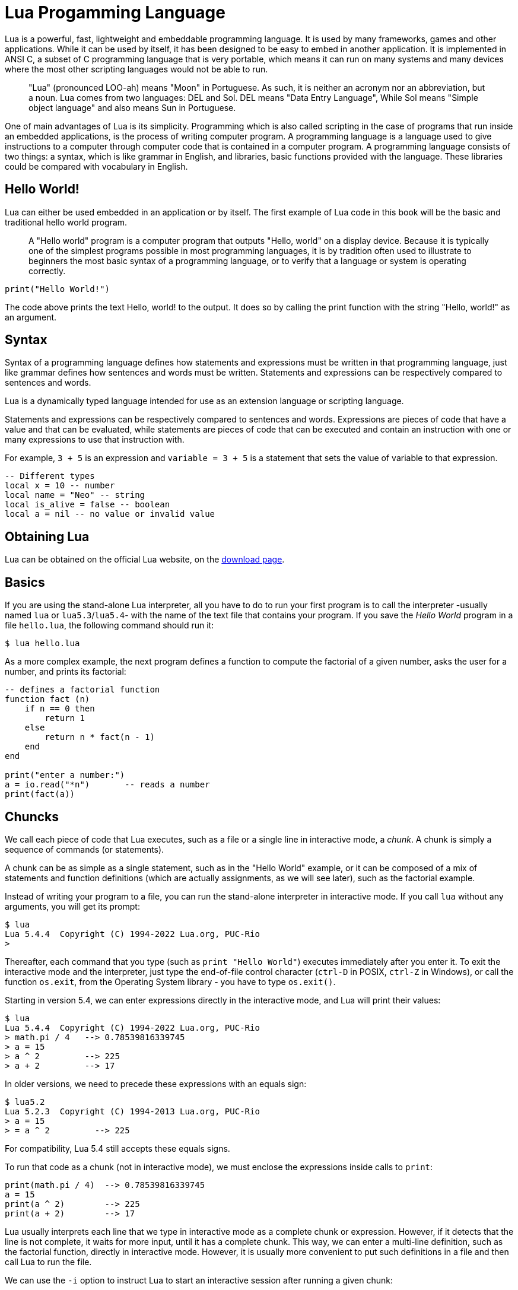 = Lua Progamming Language

Lua is a powerful, fast, lightweight and embeddable programming language. It is
used by many frameworks, games and other applications. While it can be used by
itself, it has been designed to be easy to embed in another application. It is
implemented in ANSI C, a subset of C programming language that is very
portable, which means it can run on many systems and many devices where the
most other scripting languages would not be able to run.

[quote]
____
"Lua" (pronounced LOO-ah) means "Moon" in Portuguese. As such, it is neither an
acronym nor an abbreviation, but a noun. Lua comes from two languages: DEL and
Sol. DEL means "Data Entry Language", While Sol means "Simple object language"
and also means Sun in Portuguese.
____

One of main advantages of Lua is its simplicity. Programming which is also
called scripting in the case of programs that run inside an embedded
applications, is the process of writing computer program. A programming
language is a language used to give instructions to a computer through computer
code that is contained in a computer program. A programming language consists
of two things: a syntax, which is like grammar in English, and libraries, basic
functions provided with the language. These libraries could be compared with
vocabulary in English.

== Hello World!

Lua can either be used embedded in an application or by itself. The first
example of Lua code in this book will be the basic and traditional hello world
program.

[quote]
____
A "Hello world" program is a computer program that outputs "Hello, world" on a
display device. Because it is typically one of the simplest programs possible
in most programming languages, it is by tradition often used to illustrate to
beginners the most basic syntax of a programming language, or to verify that a
language or system is operating correctly.
____

[source,lua]
----
print("Hello World!")
----

The code above prints the text Hello, world! to the output. It does so by
calling the print function with the string "Hello, world!" as an argument.

== Syntax

Syntax of a programming language defines how statements and expressions must be
written in that programming language, just like grammar defines how sentences
and words must be written. Statements and expressions can be respectively
compared to sentences and words.

Lua is a dynamically typed language intended for use as an extension language or scripting language.

Statements and expressions can be respectively compared to sentences and
words. Expressions are pieces of code that have a value and that can be evaluated, while
statements are pieces of code that can be executed and contain an instruction with one
or many expressions to use that instruction with.

For example, `3 + 5` is an expression and `variable = 3 + 5` is a statement
that sets the value of variable to that expression.

[source,lua]
----
-- Different types
local x = 10 -- number
local name = "Neo" -- string
local is_alive = false -- boolean
local a = nil -- no value or invalid value
----

== Obtaining Lua

Lua can be obtained on the official Lua website,
on the http://www.lua.org/download.html[download page].

== Basics

If you are using the stand-alone Lua interpreter, all you have to do
to run your first program is to call the interpreter
-usually named `lua` or `lua5.3`/`lua5.4`-
with the name of the text file that contains your program.
If you save the _Hello World_ program in a file `hello.lua`,
the following command should run it:

....
$ lua hello.lua
....

As a more complex example, the next program defines a function to compute
the factorial of a given number, asks the user for a number,
and prints its factorial:

[source,lua]
----
-- defines a factorial function
function fact (n)
    if n == 0 then
        return 1
    else
        return n * fact(n - 1)
    end
end

print("enter a number:")
a = io.read("*n")       -- reads a number
print(fact(a))
----

== Chuncks

We call each piece of code that Lua executes, such as a file or a single line
in interactive mode, a _chunk_. A chunk is simply a sequence of commands
(or statements).

A chunk can be as simple as a single statement, such as in the "Hello World" example,
or it can be composed of a mix of statements and function definitions
(which are actually assignments, as we will see later), such as the factorial example.

Instead of writing your program to a file, you can run the stand-alone interpreter
in interactive mode. If you call `lua` without any arguments, you will get its prompt:

....
$ lua
Lua 5.4.4  Copyright (C) 1994-2022 Lua.org, PUC-Rio
>
....

Thereafter, each command that you type (such as `print "Hello World"`)
executes immediately after you enter it. To exit the interactive mode
and the interpreter, just type the end-of-file control character
(`ctrl-D` in POSIX, `ctrl-Z` in Windows), or call the function `os.exit`,
from the Operating System library - you have to type `os.exit()`.

Starting in version 5.4, we can enter expressions directly in the interactive mode,
and Lua will print their values:

....
$ lua
Lua 5.4.4  Copyright (C) 1994-2022 Lua.org, PUC-Rio
> math.pi / 4   --> 0.78539816339745
> a = 15
> a ^ 2         --> 225
> a + 2         --> 17
....

In older versions, we need to precede these expressions with an equals sign:

....
$ lua5.2
Lua 5.2.3  Copyright (C) 1994-2013 Lua.org, PUC-Rio
> a = 15
> = a ^ 2         --> 225
....

For compatibility, Lua 5.4 still accepts these equals signs.

To run that code as a chunk (not in interactive mode), we must enclose
the expressions inside calls to `print`:

[source,lua]
----
print(math.pi / 4)  --> 0.78539816339745
a = 15
print(a ^ 2)        --> 225
print(a + 2)        --> 17
----

Lua usually interprets each line that we type in interactive mode as a complete
chunk or expression. However, if it detects that the line is not complete,
it waits for more input, until it has a complete chunk. This way, we can enter a
multi-line definition, such as the factorial function, directly in interactive mode.
However, it is usually more convenient to put such definitions in a file and then
call Lua to run the file.

// image::figs/intractive-multiline.png[Multiline Code in Intractive Mode]

We can use the `-i` option to instruct Lua to start an interactive session
after running a given chunk:

....
$ lua -i prog
....

A command line like this one will run the chunk in the file `prog` and then
prompt for interaction. This is especially useful for debugging and manual testing.

Another way to run chunks is with the function `dofile`, which immediately executes
a file. For instance, suppose we have a file `lib1.lua` with the following code:

[source,lua]
----
function norm (x, y)
    return math.sqrt(x^2 + y^2)
end

function twice (x)
    return 2.0 * x
end
----

Then, in interactive mode, we can type this code:

....
> dofile("lib1.lua")    -- load our library
> n = norm(3.4, 1.0)
> twice(n)              --> 7.0880180586677
....

The function `dofile` is useful also when we are testing a piece of code. We can work
with two windows: one is a text editor with our program (in a file `prog.lua`, say)
and the other is a console running Lua in interactive mode. After saving a
modification in our program, we execute `dofile("prog.lua")` in the Lua console to
load the new code; then we can exercise the new code, calling its functions and
printing the results.

=== Some Lexical Conventions

Identifiers (or names) in Lua can be any string of letters, digits, and underscores,
not beginning with a digit; for instance

* `i`
* `j`
* `i10`
* `_ij`
* `aSomewhatLongName`
* `_INPUT`

You should avoid identifiers starting with an underscore followed by one or more
upper-case letters (e.g., `\_VERSION`); they are reserved for special uses in Lua.
Usually, I reserve the identifier `_` (a single underscore) for dummy variables.

The following words are reserved; we cannot use them as identifiers:

[source,lua]
----
and end if or until break false in repeat while do for local
return else function nil then elseif goto not true
----

.Lua is case-sensitive
****
`and` is a reserved word, but `And` and `AND` are two different identifiers.
****

== Comments

A comment is a code annotation that is ignored by the programming language.
Comments can be used to describe one or many lines of code, to document a program,
to temporarily disable code, or for any other reason.

They need to be prefixed by
two hyphens to be recognized by Lua and they can be put either on their own line
or at the end of another line:

[source,lua]
----
print("This is normal code.")
-- This is a comment
print("This is still normal code.") -- Comment at the end of a line of code.
----

These comments are called short comments. It is also possible to create long comments,
which start with a long bracket and can continue on many lines:

[source,lua]
----
print("This is normal code")
--[[Line 1
Line 2
]]
----

Long brackets consist of two brackets in the middle of which any number of
equality signs may be put. That number is called the level of the long bracket.
Long brackets will continue until the next bracket of the same level, if there is one.

A long bracket with no equal sign is called a long bracket of level 0.
This approach makes it possible to use closing double brackets inside of
long comments by adding equal signs in the middle of the two brackets.
It is often useful to do this when using comments to disable blocks of code.

[source,lua]
----
--[==[
This is a comment that contains a closing long bracket of level 0 which is here:
 ]]
However, the closing double bracket doesn't make the comment end, because the
  comment was opened with an opening long bracket of level 2, and only a closing
  long bracket of level 2 can close it.
]==]
----

In the example above, the closing long bracket of level 0 (`]]`) does not close the comment,
but the closing long bracket of level 2 (`]==]`) does.

____
Long comments can be more complex than that, as we will see in
the section called "Long Strings".
____

== Expressions

Expressions are pieces of code that have a value and that can be
evaluated. They cannot be executed directly (with the exception of function calls), and
thus, a script that would contain only the following code, which consists of an expression,
would be erroneous:

[source,lua]
----
3 + 5
----

The code above is erroneous because all it contains is an expression.
The computer cannot execute `3 + 5`, since that does not make sense.

Code must be comprised of a sequence of statements. These statements can contain expressions
which will be values the statement has to manipulate or use to execute the instruction.

Some code examples in this chapter do not constitute valid code, because they consist of
only expressions. In the next chapter, statements will be covered and it will be possible to
start writing valid code.

Lua needs no separator between consecutive statements, but we can use a semicolon if
we wish. Line breaks play no role in Lua's syntax; for instance, the following
four chunks are all valid and equivalent:

[source,lua]
----
a = 1
b = a * 2

a = 1;
b = a * 2;

a = 1; b = a * 2
a = 1 b = a * 2 -- ugly, but valid
----

== Global Variables

Global variables do not need declarations; we simply use them. It is not an error
to access a non-initialized variable; we just get the value nil as the result:

....
> b   --> nil
> b = 10
> b   --> 10
....

If we assign nil to a global variable, Lua behaves as if we have never used the variable:

....
> b = nil
> b   --> nil
....

Lua does not differentiate a non-initialized variable from one that we assigned nil.
After the assignment, Lua can eventually reclaim the memory used by the variable.

== Types and Values

Lua is a dynamically-typed language. There are no type definitions in the language;
each value carries its own type.

There are eight basic types in Lua:
_nil_, _Boolean_, _number_, _string_, _userdata_, _function_, _thread_, and _table_.
The function `type` gives the type name of any given value:

....
> type(nil)           --> nil
> type(true)          --> boolean
> type(10.4 * 3)      --> number
> type("Hello world") --> string
> type(io.stdin)      --> userdata
> type(print)         --> function
> type(type)          --> function
> type({})            --> table
> type(type(X))       --> string
....

The last line will result in "`string`" no matter the value of `X`,
because the result of `type` is always a string.

The userdata type allows arbitrary C data to be stored in Lua variables.
It has no predefined operations in Lua, except assignment and equality test.
Userdata are used to represent new types created by an application program or
a library written in C; for instance, the standard I/O library uses them to
represent open files. We will discuss more about userdata later,
when we get to the C API.

Variables have no predefined types; any variable can contain values of any type:

....
> type(a)          --> nil    ('a' is not initialized)
> a = 10
> type(a)          --> number
> a = "a string!!"
> type(a)          --> string
> a = nil
> type(a)          --> nil
....

The list of data types for values are given below.

[horizontal]
Type:: Description
`nil`:: Used to differentiate the value from having some data or no(nil) data.
`boolean`:: Includes true and false as values. Generally used for condition checking.
`number`:: Represents real(double precision floating point) numbers.
`string`:: Represents array of characters.
`function`:: Represents a method that is written in C or Lua.
`userdata`:: Represents arbitrary C data.
`thread`:: Represents independent threads of execution and it is used to implement coroutines.
`table`:: Represent ordinary arrays, symbol tables, sets, records, graphs, trees, etc., and implements associative arrays. It can hold any value (except nil).

Usually, when we use a single variable for different types, the result is messy code.
However, sometimes the judicious use of this facility is helpful,
for instance in the use of nil to differentiate a normal return
value from an abnormal condition.

By default, all the variables will point to nil until they are assigned a value
or initialized.

We will discuss now the simple types nil and Boolean.

=== Nil

Nil is a type with a single value, nil, whose main property is to be different
from any other value. Lua uses nil as a kind of non-value, to represent the
absence of a useful value. As we have seen, a global variable has a nil value
by default, before its first assignment, and we can assign nil to a global
variable to delete it.

=== Booleans

The Boolean type has two values, `false` and `true`, which represent the
traditional Boolean values. However, Booleans do not hold a monopoly of
condition values: in Lua, any value can represent a condition. Conditional
tests (e.g., conditions in control structures) consider both the Boolean
`false` and `nil` as false and anything else as true. In particular, Lua
considers both zero and the empty string as `true` in conditional tests.

Throughout this book, I will write "false" to mean any false value, that is,
the Boolean `false` or nil. When I mean specifically the Boolean value, I will
write "false". The same holds for "true" and "`true`".

Lua supports a conventional set of logical operators: `and`, `or`, and `not`.
Like control structures, all logical operators consider both the Boolean
`false` and nil as false, and anything else as true. The result of the `and`
operator is its first operand if that operand is false; otherwise, the result
is its second operand.  The result of the `or` operator is its first operand if
it is not false; otherwise, the result is its second operand:

....
> 4 and 5           --> 5
> nil and 13        --> nil
> false and 13      --> false
> 0 or 5            --> 0
> false or "hi"     --> "hi"
> nil or false      --> false
....

Both **and** and **or** use short-circuit evaluation, that is, they evaluate
their second operand only when necessary. Short-circuit evaluation ensures that
expressions like (`i ~= 0 and a/i > b`) do not cause run-time errors: Lua will
not try to evaluate `a / i` when `i` is zero.

A useful Lua idiom is `x = x or v`, which is equivalent to

[source,lua]
----
if not x then x = v end
----

That is, it sets `x` to a default value `v` when `x` is not set
(provided that `x` is not set to **false**).

Another useful idiom is `((a and b) or c)` or simply `(a and b or c)`
(given that `and` has a higher precedence than `or`). It is equivalent to the C
expression `a ? b : c`, provided that `b` is not false. For instance, we can select
the maximum of two numbers `x` and `y` with the expression `(x > y) and x or y`.
When `x > y`, the first expression of the **and** is true, so the **and** results
in its second operand (`x`), which is always true (because it is a number),
and then the **or** expression results in the value of its first operand, `x`.
When `x > y` is false, the **and** expression is false and so the **or** results
in its second operand, `y`.

The not operator always gives a Boolean value:

....
> not nil        --> true
> not false      --> true
> not 0          --> false
> not not 1      --> true
> not not nil    --> false
....

The following operators are often used with boolean values,
but can also be used with values of any data type:

|===
| **Operation** | **Syntax** | **Description**

| _Boolean negation_ | `not a` | If a is false or nil, returns true. Otherwise, returns false.
| _Logical conjunction_ | `a and b` | Returns the first argument if it is false or nil. Otherwise, returns the second argument.
| _Logical disjunction_ | `a or b` | Returns the first argument if it is neither false nor nil. Otherwise, returns the second argument.
|===

Essentially, the `not` operator just negates the boolean value
(makes it false if it is true and makes it true if it is false),
the `and` operator returns true if both are true and false if not
and the `or` operator returns true if either of arguments is true and false otherwise.

[source,lua]
----
local is_alive = true
print(is_alive) -- true

local is_alive = false
print(is_alive) -- false
----

=== Numbers

Numbers generally represent quantities, but they can be used for many other things. The
number type in Lua works mostly in the same way as real numbers.

Numbers can be constructed as integers, decimal numbers, decimal exponents or
even in hexadecimal. Here are some valid numbers:

* `3`
* `3.0`
* `3.1416`
* `314.16e-2`
* `0.31416E1`
* `0xff`
* `0x56`

[source,lua]
----
-- The Lua
local a = 1
local b = 2
local c = a + b
print(c) -- 3

local d = b - a
print(d)

local x = 1 * 3 * 4 -- 12
print(x)

local y = (1+3) * 2 -- 8
print(y)

print(10 / 2) -- 5
print(2 ^ 2) -- 4
print(5 % 2) -- 1
print(-b) -- -2

-- Incerment
local level = 1
level = level + 1
print(level)
----

==== Arithmetic operations

The operators for numbers in Lua are the following:

|===
| *Operation* | *Syntax* | *Description* | *Example*

| _Arithmetic negation_
| `-a`
| Changes the sign of a and returns the value
| `-3.14159`

| _Addition_
| `a + b`
| Returns the sum of `a` and `b`
| `5.2 + 3.6`

| _Subtraction_
| `a - b`
| Subtracts b from a and returns the result
| `5.2 + 3.6`

| _Multiplication_
| `a * b`
| Returns the product of a and b
| `3.2 _ 1.5`

| _Exponentiation_
| `a ^ b`
| Returns a to the power b, or the exponentiation of a by b
| `5 ˆ 2`

| _Division_
| `a / b`
| Divides a by b and returns the result
| `6.4 / 2`

| _Modulus operation_
| `a % b`
| Returns the remainder of the division of a by b
| `5 % 3`
|===

==== Integers

A new subtype of numbers, integers, was added in Lua 5.3. Numbers can be either
integers or floats.  Floats are similar to numbers as described above, while
integers are numbers with
no decimal part.

Float division (`/`) and exponentiation always convert their operands to
floats, while all other operators give integers if their two operands were
integers.  In other cases, with the exception of the floor division operator
(`//`) the result is a float.

=== Strings

Strings are sequences of characters that can be used to represent text. They can be written
in Lua by being contained in double quotes, single quotes or long brackets
(it should be noted that comments and
strings have nothing in common other than the fact they can both be delimited by long
brackets, preceded by two hyphens in the case of comments).

Strings that aren't contained
in long brackets will only continue for one line. Because of this, the only way to make a
string that contains many lines without using long brackets is to use escape sequences. This
is also the only way to insert single or double quotes in certain cases.

. `' '`
. `" "`
. `[[ ]]`

[source,lua]
----
local phrase = [[My name is ]]
local name = 'P J'
print(phrase .. name) -- My name is P J

-- Strings and Numbers
local age = 21
local name = "Billy"
print(name .. " is " .. age .. " Years old")
----

Escape sequence characters are used in string to change the normal
interpretation of characters.

For example, to print double inverted commas
`("")`, we have to use `\"` in the string.

The escape sequence and its use is listed below in the table.

[horizontal]
*Escape Sequence*:: *Use*
`\a`:: Bell
`\b`:: Backspace
`\f`:: Formfeed
`\n`:: New line
`\r`:: Carriage return
`\t`:: Tab
`\v`:: Vertical tab
`\\`:: Backslash
`\"`:: Double quotes
`\'`:: Single quotes
`\[`:: Left square bracket
`\]`:: Right square bracket

It is possible to get the length of a string, as a number, by using the unary length operator
(`#`):

[source,lua]
----
print(#("This is a string")) --> 16
----

==== Concatenation

____
In https://en.wikipedia.org/wiki/formal%20language[formal language theory] and
https://en.wikipedia.org/wiki/computer%20programming[computer programming]
_string concatenation_ is the operation of joining two character
https://en.wikipedia.org/wiki/character%20string%20%28computer%20science%29[strings]
end-to-end.

."snowball"
====
The concatenation of "snow" and "ball".
====
____

=== Other types

The four basic types in Lua (numbers, booleans, nil and strings) have been described in
the previous sections, but four types are missing:
functions, tables, userdata and threads.

[horizontal]
Functions:: Pieces of code that can be called, receive values and return values back.
Tables:: Data structures that can be used for data manipulation.
Userdata:: Used internally by applications Lua is embedded in to allow
  Lua to communicate with that program through objects controlled by the
  application.
Threads:: Used by coroutines, which allow many functions to run at the _same time_.

== Literals



